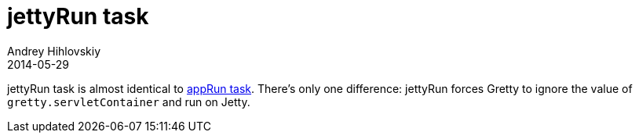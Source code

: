 = jettyRun task
Andrey Hihlovskiy
2014-05-29
:sectanchors:
:jbake-type: page
:jbake-status: published

jettyRun task is almost identical to link:appRun-task.html[appRun task]. There's only one difference: jettyRun forces Gretty to ignore the value of `gretty.servletContainer` and run on Jetty.


